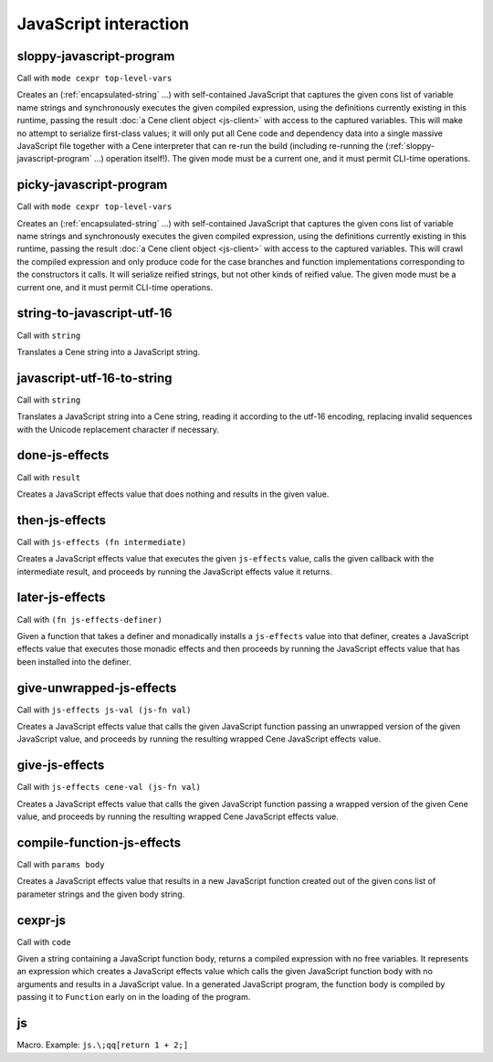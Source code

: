 JavaScript interaction
======================


.. _sloppy-javascript-program:

sloppy-javascript-program
-------------------------

Call with ``mode cexpr top-level-vars``

Creates an (:ref:`encapsulated-string` ...) with self-contained JavaScript that captures the given cons list of variable name strings and synchronously executes the given compiled expression, using the definitions currently existing in this runtime, passing the result :doc:`a Cene client object <js-client>` with access to the captured variables. This will make no attempt to serialize first-class values; it will only put all Cene code and dependency data into a single massive JavaScript file together with a Cene interpreter that can re-run the build (including re-running the (:ref:`sloppy-javascript-program` ...) operation itself!). The given mode must be a current one, and it must permit CLI-time operations.


.. _picky-javascript-program:

picky-javascript-program
------------------------

Call with ``mode cexpr top-level-vars``

Creates an (:ref:`encapsulated-string` ...) with self-contained JavaScript that captures the given cons list of variable name strings and synchronously executes the given compiled expression, using the definitions currently existing in this runtime, passing the result :doc:`a Cene client object <js-client>` with access to the captured variables. This will crawl the compiled expression and only produce code for the case branches and function implementations corresponding to the constructors it calls. It will serialize reified strings, but not other kinds of reified value. The given mode must be a current one, and it must permit CLI-time operations.


.. _string-to-javascript-utf-16:

string-to-javascript-utf-16
---------------------------

Call with ``string``

Translates a Cene string into a JavaScript string.


.. _javascript-utf-16-to-string:

javascript-utf-16-to-string
---------------------------

Call with ``string``

Translates a JavaScript string into a Cene string, reading it according to the utf-16 encoding, replacing invalid sequences with the Unicode replacement character if necessary.


.. _done-js-effects:

done-js-effects
---------------

Call with ``result``

Creates a JavaScript effects value that does nothing and results in the given value.


.. _then-js-effects:

then-js-effects
---------------

Call with ``js-effects (fn intermediate)``

Creates a JavaScript effects value that executes the given ``js-effects`` value, calls the given callback with the intermediate result, and proceeds by running the JavaScript effects value it returns.


.. _later-js-effects:

later-js-effects
----------------

Call with ``(fn js-effects-definer)``

Given a function that takes a definer and monadically installs a ``js-effects`` value into that definer, creates a JavaScript effects value that executes those monadic effects and then proceeds by running the JavaScript effects value that has been installed into the definer.


.. _give-unwrapped-js-effects:

give-unwrapped-js-effects
-------------------------

Call with ``js-effects js-val (js-fn val)``

Creates a JavaScript effects value that calls the given JavaScript function passing an unwrapped version of the given JavaScript value, and proceeds by running the resulting wrapped Cene JavaScript effects value.


.. _give-js-effects:

give-js-effects
---------------

Call with ``js-effects cene-val (js-fn val)``

Creates a JavaScript effects value that calls the given JavaScript function passing a wrapped version of the given Cene value, and proceeds by running the resulting wrapped Cene JavaScript effects value.


.. _compile-function-js-effects:

compile-function-js-effects
---------------------------

Call with ``params body``

Creates a JavaScript effects value that results in a new JavaScript function created out of the given cons list of parameter strings and the given body string.


.. _cexpr-js:

cexpr-js
--------

Call with ``code``

Given a string containing a JavaScript function body, returns a compiled expression with no free variables. It represents an expression which creates a JavaScript effects value which calls the given JavaScript function body with no arguments and results in a JavaScript value. In a generated JavaScript program, the function body is compiled by passing it to ``Function`` early on in the loading of the program.


.. _js:

js
--

Macro. Example: ``js.\;qq[return 1 + 2;]``

.. todo:: Document this.
